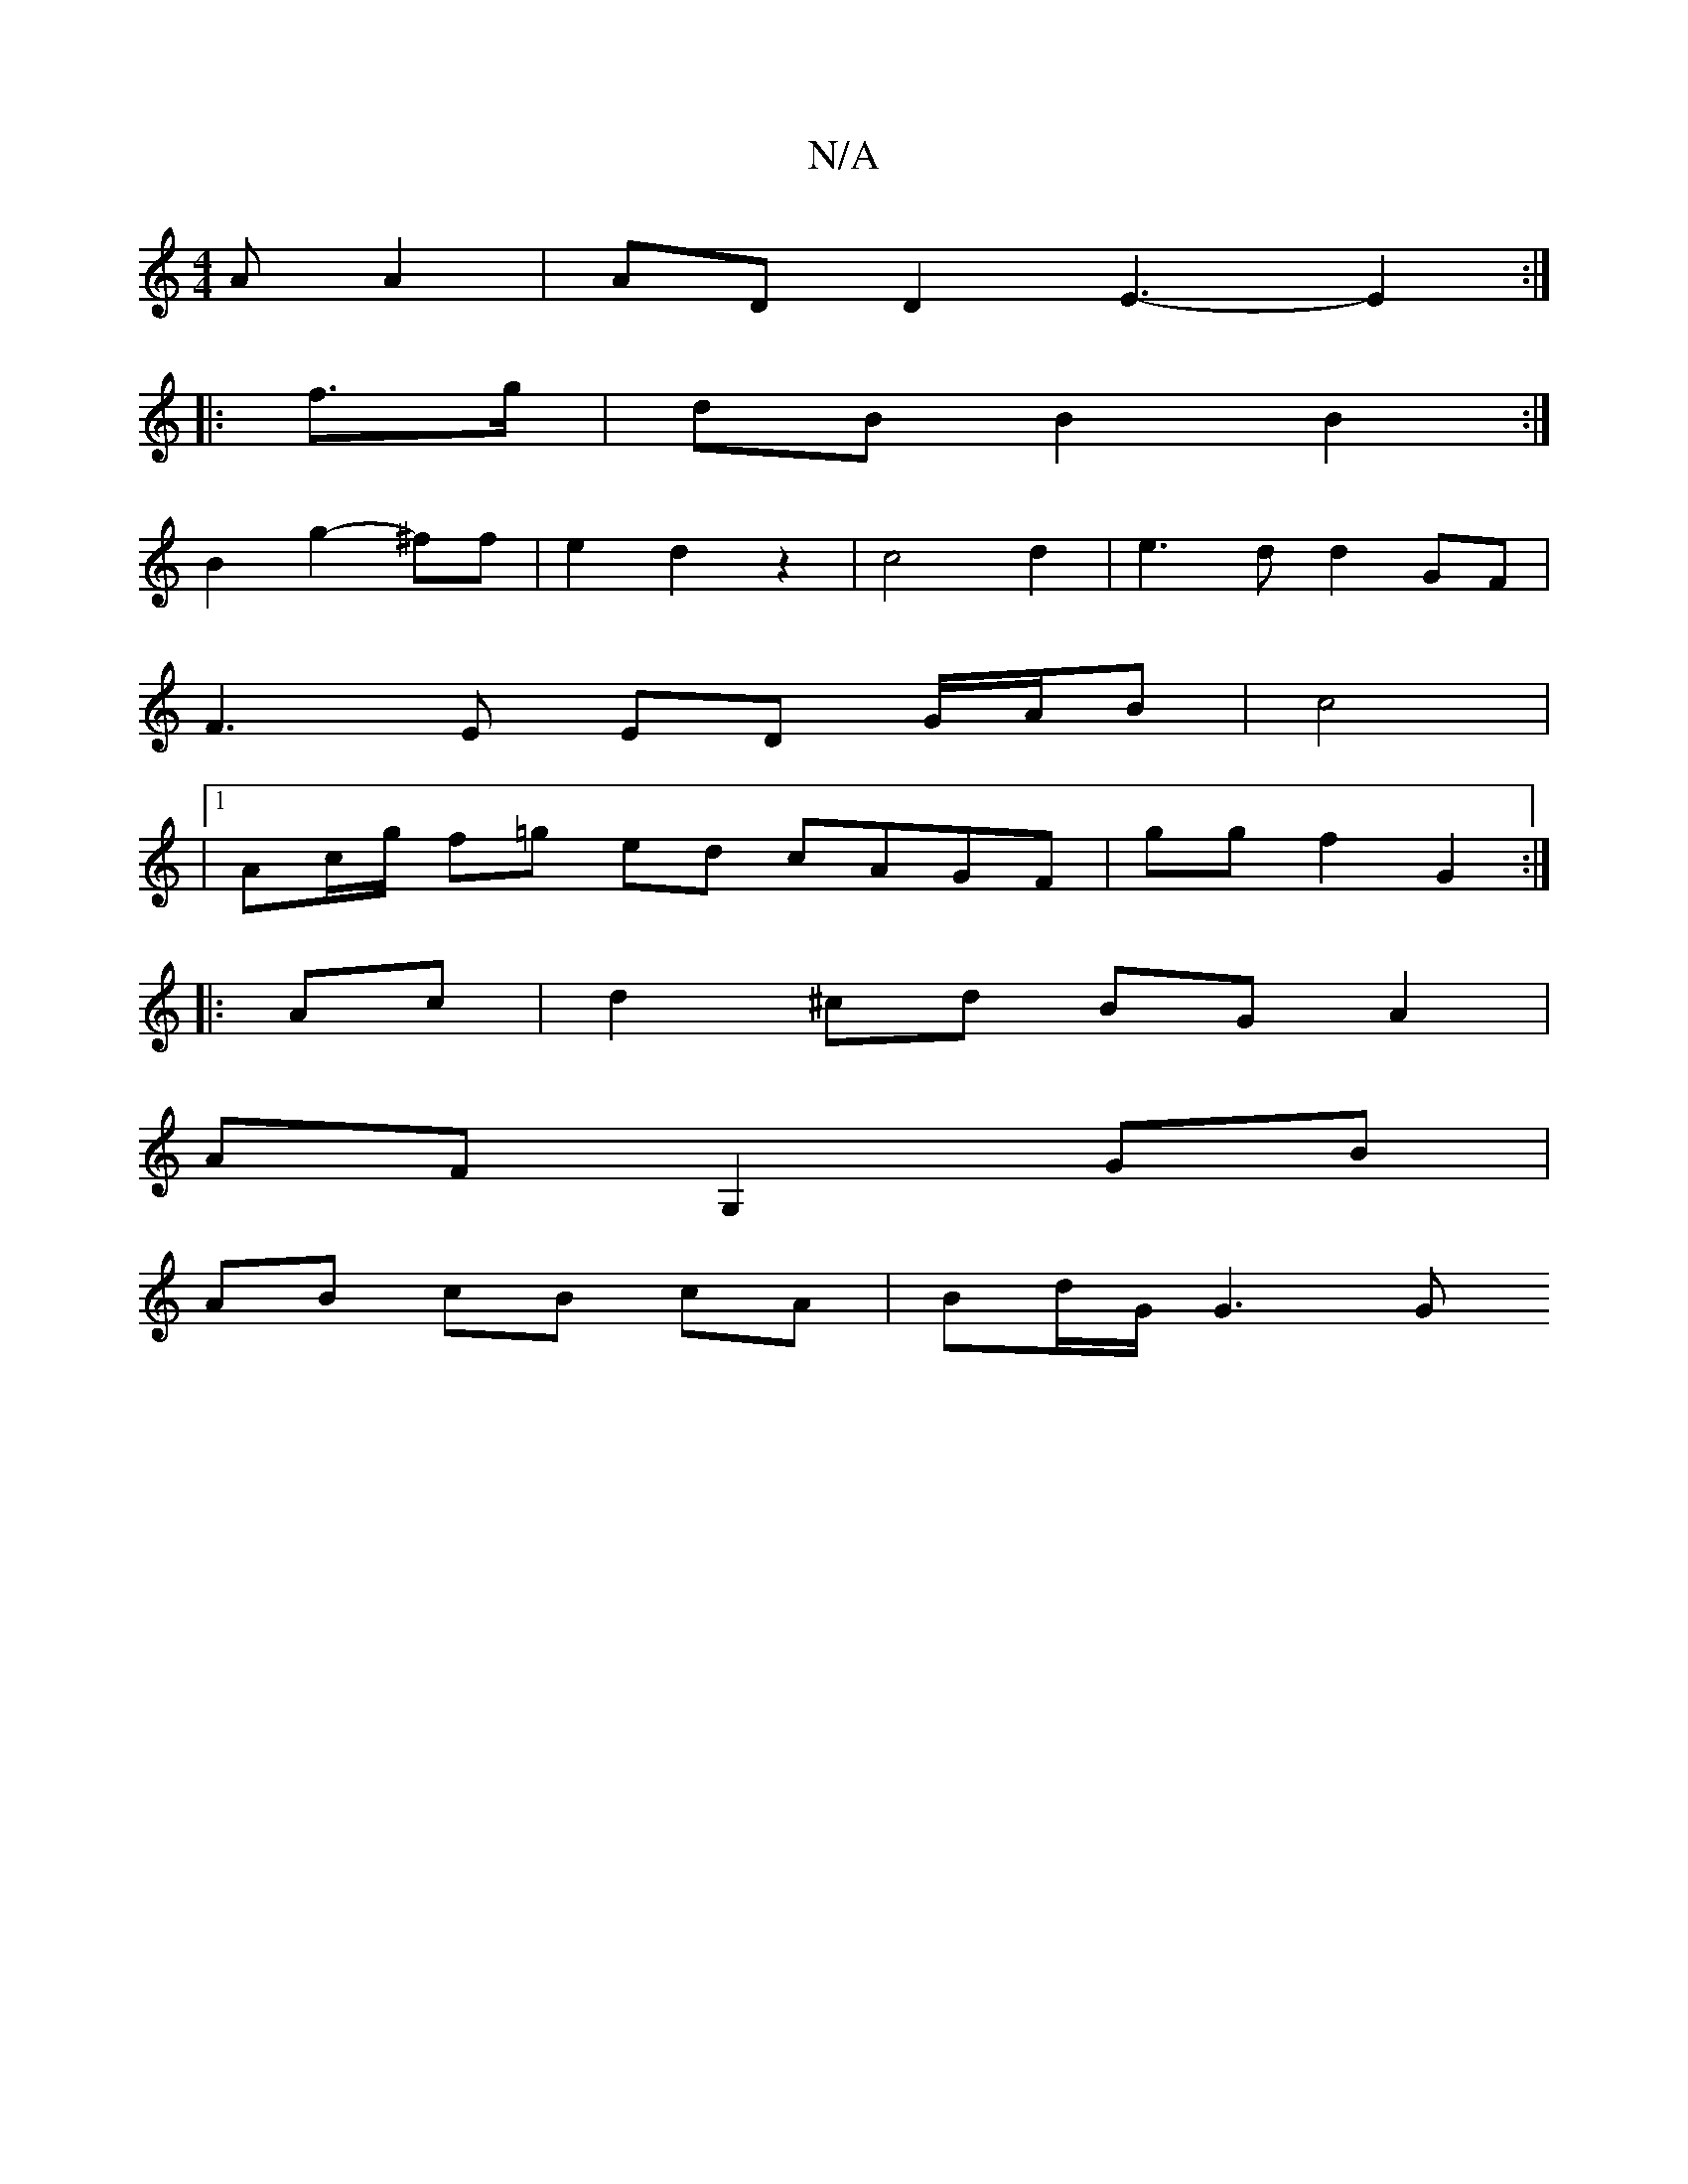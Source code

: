 X:1
T:N/A
M:4/4
R:N/A
K:Cmajor
AA2 | ADD2 -E3- E2 :|
|: f>g | dB B2 B2 :|
B2 g2- ^ff | e2 d2 z2 | c4 d2 | e3d d2 GF |
F3 E ED G/A/B | Uc4 |
|1 Ac/g/ f=g ed cAGF | gg f2 G2 :|
|: Ac| d2 ^cd BG A2 |
AF G,2 GB |
AB cB cA | Bd/G/ G3 G 